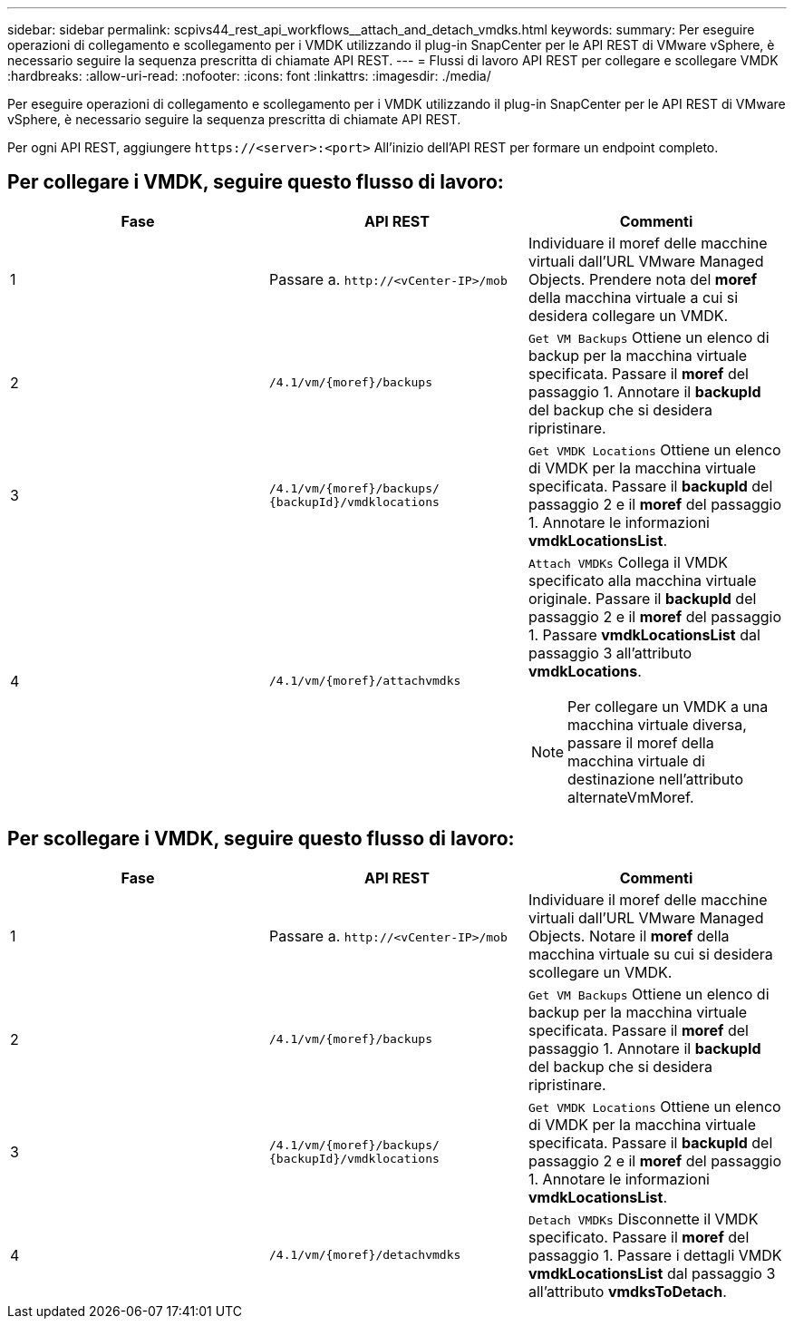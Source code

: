 ---
sidebar: sidebar 
permalink: scpivs44_rest_api_workflows__attach_and_detach_vmdks.html 
keywords:  
summary: Per eseguire operazioni di collegamento e scollegamento per i VMDK utilizzando il plug-in SnapCenter per le API REST di VMware vSphere, è necessario seguire la sequenza prescritta di chiamate API REST. 
---
= Flussi di lavoro API REST per collegare e scollegare VMDK
:hardbreaks:
:allow-uri-read: 
:nofooter: 
:icons: font
:linkattrs: 
:imagesdir: ./media/


[role="lead"]
Per eseguire operazioni di collegamento e scollegamento per i VMDK utilizzando il plug-in SnapCenter per le API REST di VMware vSphere, è necessario seguire la sequenza prescritta di chiamate API REST.

Per ogni API REST, aggiungere `\https://<server>:<port>` All'inizio dell'API REST per formare un endpoint completo.



== Per collegare i VMDK, seguire questo flusso di lavoro:

|===
| Fase | API REST | Commenti 


| 1 | Passare a. `\http://<vCenter-IP>/mob` | Individuare il moref delle macchine virtuali dall'URL VMware Managed Objects. Prendere nota del *moref* della macchina virtuale a cui si desidera collegare un VMDK. 


| 2 | `/4.1/vm/{moref}/backups` | `Get VM Backups` Ottiene un elenco di backup per la macchina virtuale specificata. Passare il *moref* del passaggio 1. Annotare il *backupId* del backup che si desidera ripristinare. 


| 3 | `/4.1/vm/{moref}/backups/
{backupId}/vmdklocations` | `Get VMDK Locations` Ottiene un elenco di VMDK per la macchina virtuale specificata. Passare il *backupId* del passaggio 2 e il *moref* del passaggio 1. Annotare le informazioni *vmdkLocationsList*. 


| 4 | `/4.1/vm/{moref}/attachvmdks`  a| 
`Attach VMDKs` Collega il VMDK specificato alla macchina virtuale originale. Passare il *backupId* del passaggio 2 e il *moref* del passaggio 1. Passare *vmdkLocationsList* dal passaggio 3 all'attributo *vmdkLocations*.


NOTE: Per collegare un VMDK a una macchina virtuale diversa, passare il moref della macchina virtuale di destinazione nell'attributo alternateVmMoref.

|===


== Per scollegare i VMDK, seguire questo flusso di lavoro:

|===
| Fase | API REST | Commenti 


| 1 | Passare a. `\http://<vCenter-IP>/mob` | Individuare il moref delle macchine virtuali dall'URL VMware Managed Objects. Notare il *moref* della macchina virtuale su cui si desidera scollegare un VMDK. 


| 2 | `/4.1/vm/{moref}/backups` | `Get VM Backups` Ottiene un elenco di backup per la macchina virtuale specificata. Passare il *moref* del passaggio 1. Annotare il *backupId* del backup che si desidera ripristinare. 


| 3 | `/4.1/vm/{moref}/backups/
{backupId}/vmdklocations` | `Get VMDK Locations` Ottiene un elenco di VMDK per la macchina virtuale specificata. Passare il *backupId* del passaggio 2 e il *moref* del passaggio 1. Annotare le informazioni *vmdkLocationsList*. 


| 4 | `/4.1/vm/{moref}/detachvmdks` | `Detach VMDKs` Disconnette il VMDK specificato. Passare il *moref* del passaggio 1. Passare i dettagli VMDK *vmdkLocationsList* dal passaggio 3 all'attributo *vmdksToDetach*. 
|===